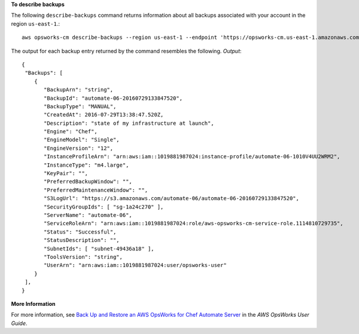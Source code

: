 **To describe backups**

The following ``describe-backups`` command returns information about all backups
associated with your account in the region ``us-east-1``.::

  aws opsworks-cm describe-backups --region us-east-1 --endpoint 'https://opsworks-cm.us-east-1.amazonaws.com'

The output for each backup entry returned by the command resembles the following.
*Output*::

  {
   "Backups": [ 
      { 
         "BackupArn": "string",
         "BackupId": "automate-06-20160729133847520",
         "BackupType": "MANUAL",
         "CreatedAt": 2016-07-29T13:38:47.520Z,
         "Description": "state of my infrastructure at launch",
         "Engine": "Chef",
         "EngineModel": "Single",
         "EngineVersion": "12",
         "InstanceProfileArn": "arn:aws:iam::1019881987024:instance-profile/automate-06-1010V4UU2WRM2",
         "InstanceType": "m4.large",
         "KeyPair": "",
         "PreferredBackupWindow": "",
         "PreferredMaintenanceWindow": "",
         "S3LogUrl": "https://s3.amazonaws.com/automate-06/automate-06-20160729133847520",
         "SecurityGroupIds": [ "sg-1a24c270" ],
         "ServerName": "automate-06",
         "ServiceRoleArn": "arn:aws:iam::1019881987024:role/aws-opsworks-cm-service-role.1114810729735",
         "Status": "Successful",
         "StatusDescription": "",
         "SubnetIds": [ "subnet-49436a18" ],
         "ToolsVersion": "string",
         "UserArn": "arn:aws:iam::1019881987024:user/opsworks-user"
      }
   ],
  }

**More Information**

For more information, see `Back Up and Restore an AWS OpsWorks for Chef Automate Server`_ in the *AWS OpsWorks User Guide*.

.. _`Back Up and Restore an AWS OpsWorks for Chef Automate Server`: http://docs.aws.amazon.com/opsworks/latest/userguide/opscm-backup-restore.html

